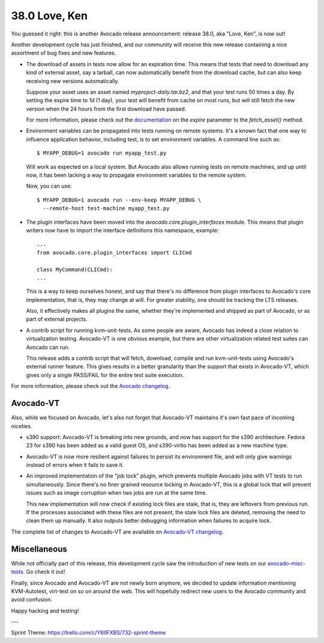 ==============
38.0 Love, Ken
==============

You guessed it right: this is another Avocado release announcement:
release 38.0, aka "Love, Ken", is now out!

Another development cycle has just finished, and our community will
receive this new release containing a nice assortment of bug fixes and
new features.

* The download of assets in tests now allow for an expiration time.
  This means that tests that need to download any kind of external
  asset, say a tarball, can now automatically benefit from the
  download cache, but can also keep receiving new versions
  automatically.

  Suppose your asset uses an asset named `myproject-daily.tar.bz2`,
  and that your test runs 50 times a day.  By setting the expire time
  to `1d` (1 day), your test will benefit from cache on most runs, but
  will still fetch the new version when the 24 hours from the
  first download have passed.

  For more information, please check out the
  `documentation <http://avocado-framework.readthedocs.io/en/38.0/WritingTests.html>`_
  on the `expire` parameter to the `fetch_asset()` method.

* Environment variables can be propagated into tests running on remote
  systems. It's a known fact that one way to influence application behavior,
  including test, is to set environment variables. A command line such as::

    $ MYAPP_DEBUG=1 avocado run myapp_test.py

  Will work as expected on a local system.  But Avocado also allows
  running tests on remote machines, and up until now, it has been
  lacking a way to propagate environment variables to the remote
  system.

  Now, you can use::

    $ MYAPP_DEBUG=1 avocado run --env-keep MYAPP_DEBUG \
      --remote-host test-machine myapp_test.py

* The plugin interfaces have been moved into the
  `avocado.core.plugin_interfaces` module.  This means that plugin
  writers now have to import the interface definitions this namespace,
  example::

    ...
    from avocado.core.plugin_interfaces import CLICmd

    class MyCommand(CLICmd):
    ...

  This is a way to keep ourselves honest, and say that there's no
  difference from plugin interfaces to Avocado's core implementation,
  that is, they may change at will.  For greater stability, one should
  be tracking the LTS releases.

  Also, it effectively makes all plugins the same, whether they're
  implemented and shipped as part of Avocado, or as part of external
  projects.

* A contrib script for running kvm-unit-tests.  As some people are
  aware, Avocado has indeed a close relation to virtualization
  testing.  Avocado-VT is one obvious example, but there are other
  virtualization related test suites can Avocado can run.

  This release adds a contrib script that will fetch, download,
  compile and run kvm-unit-tests using Avocado's external runner
  feature.  This gives results in a better granularity than the
  support that exists in Avocado-VT, which gives only a single
  PASS/FAIL for the entire test suite execution.

For more information, please check out the `Avocado changelog
<https://github.com/avocado-framework/avocado/compare/37.0...38.0>`_.

Avocado-VT
----------

Also, while we focused on Avocado, let's also not forget that
Avocado-VT maintains it's own fast pace of incoming niceties.

* s390 support: Avocado-VT is breaking into new grounds, and now has
  support for the s390 architecture.  Fedora 23 for s390 has been added
  as a valid guest OS, and s390-virtio has been added as a new machine
  type.

* Avocado-VT is now more resilient against failures to persist its
  environment file, and will only give warnings instead of errors when
  it fails to save it.

* An improved implementation of the "job lock" plugin, which prevents
  multiple Avocado jobs with VT tests to run simultaneously.  Since
  there's no finer grained resource locking in Avocado-VT, this is a
  global lock that will prevent issues such as image corruption when
  two jobs are run at the same time.

  This new implementation will now check if existing lock files are
  stale, that is, they are leftovers from previous run.  If the
  processes associated with these files are not present, the stale
  lock files are deleted, removing the need to clean them up manually.
  It also outputs better debugging information when failures to
  acquire lock.

The complete list of changes to Avocado-VT are available on
`Avocado-VT changelog <https://github.com/avocado-framework/avocado-vt/compare/37.0...38.0>`_.

Miscellaneous
-------------

While not officially part of this release, this development cycle saw
the introduction of new tests on our
`avocado-misc-tests <https://github.com/avocado-framework/avocado-misc-tests>`_.
Go check it out!

Finally, since Avocado and Avocado-VT are not newly born anymore, we
decided to update information mentioning KVM-Autotest, virt-test on so
on around the web. This will hopefully redirect new users to the Avocado
community and avoid confusion.

Happy hacking and testing!

---

Sprint Theme: https://trello.com/c/Y6IIFXBS/732-sprint-theme
